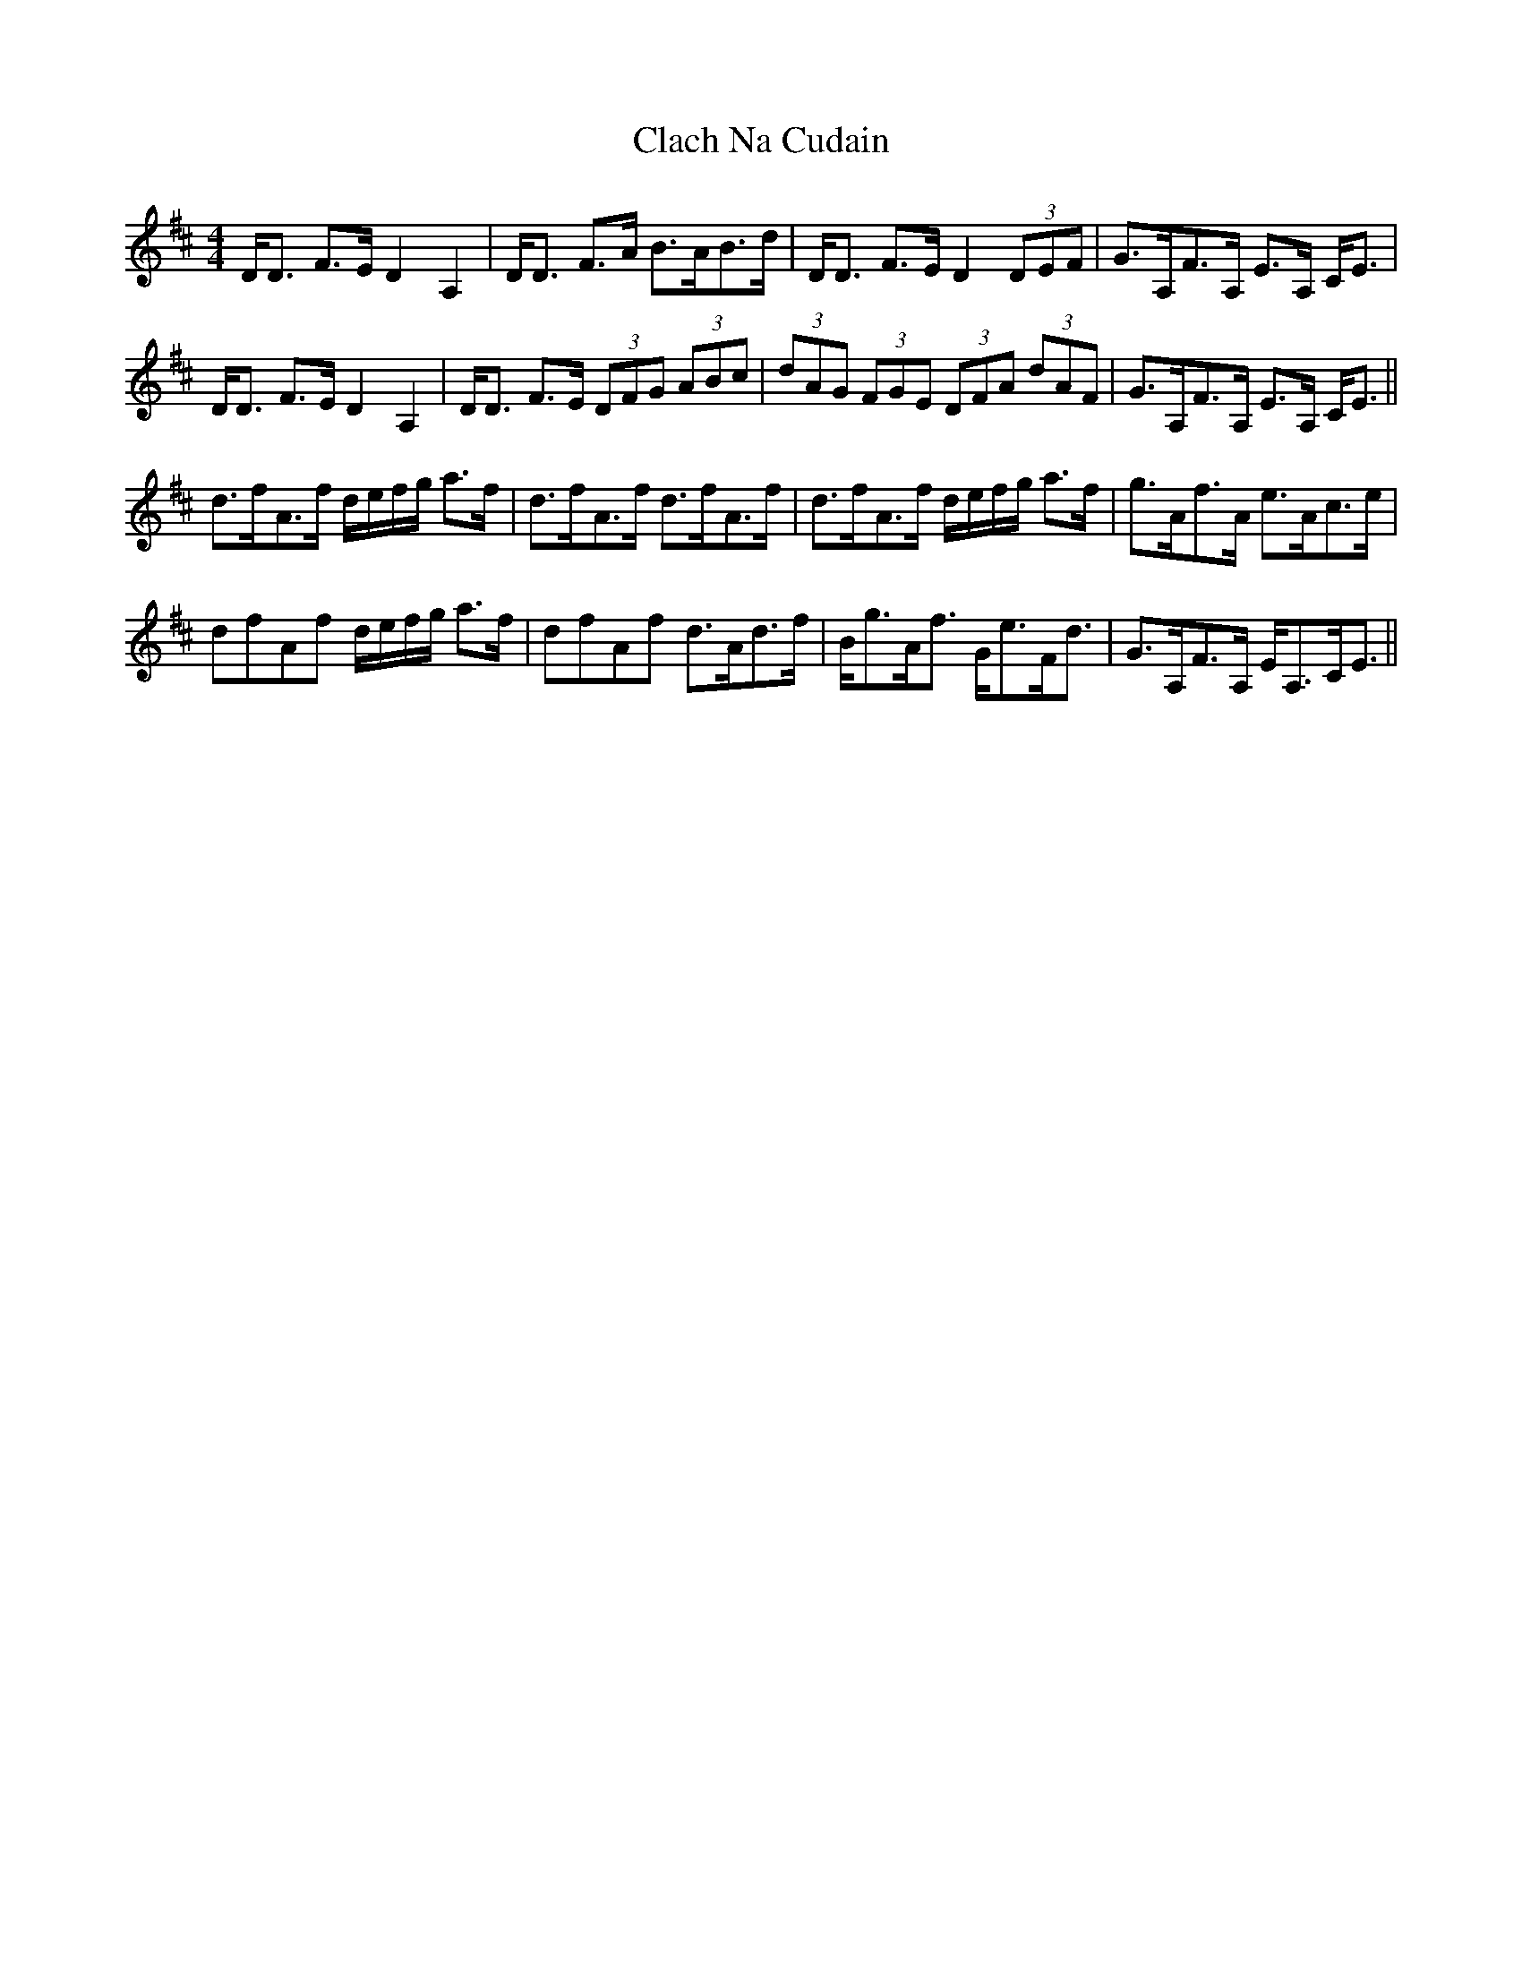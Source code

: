 X: 7216
T: Clach Na Cudain
R: strathspey
M: 4/4
K: Dmajor
D<D F>E D2 A,2|D<D F>A B>AB>d|D<D F>E D2 (3DEF|G>A,F>A, E>A, C<E|
D<D F>E D2 A,2|D<D F>E (3DFG (3ABc|(3dAG (3FGE (3DFA (3dAF|G>A,F>A, E>A, C<E||
d>fA>f d/e/f/g/ a>f|d>fA>f d>fA>f|d>fA>f d/e/f/g/ a>f|g>Af>A e>Ac>e|
dfAf d/e/f/g/ a>f|dfAf d>Ad>f|B<gA<f G<eF<d|G>A,F>A, E<A,C<E||

